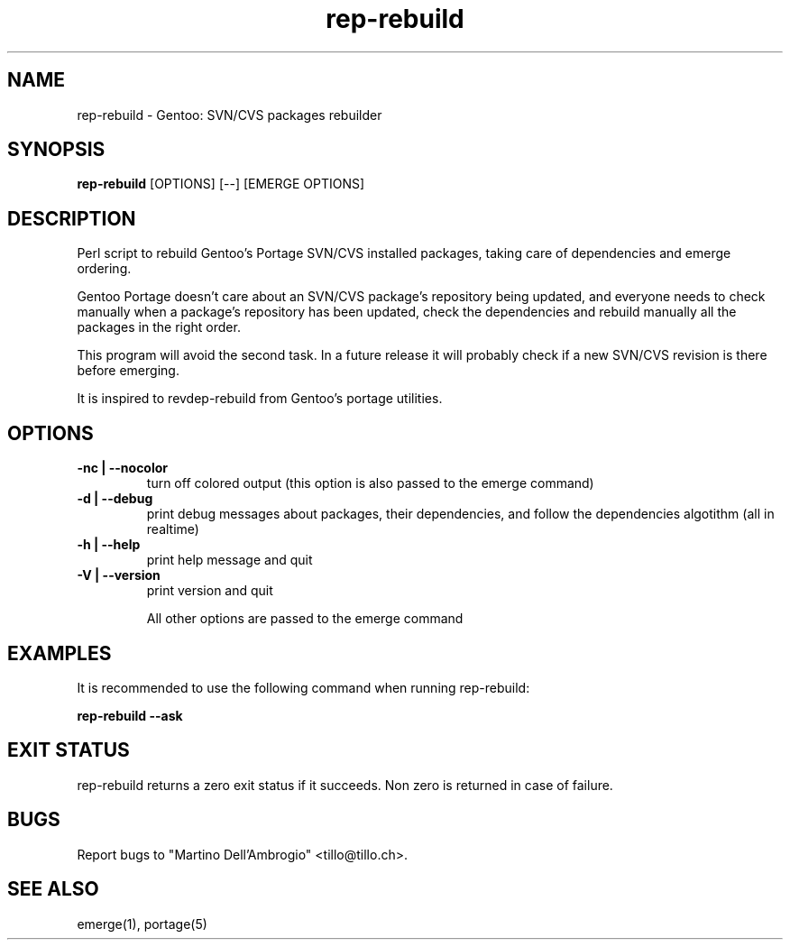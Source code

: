 .TH "rep\-rebuild" "1" "" "rep\-rebuild 0.1_alpha2" ""
.SH "NAME"
rep\-rebuild \- Gentoo: SVN/CVS packages rebuilder
.SH "SYNOPSIS"
.B rep\-rebuild
[OPTIONS] [\-\-] [EMERGE OPTIONS]
.SH "DESCRIPTION"
Perl script to rebuild Gentoo's Portage SVN/CVS installed packages, taking care of dependencies and emerge ordering.

Gentoo Portage doesn't care about an SVN/CVS package's repository being updated, and everyone needs to check manually when a package's repository has been updated, check the dependencies and rebuild manually all the packages in the right order.

This program will avoid the second task. In a future release it will probably check if a new SVN/CVS revision is there before emerging.

It is inspired to revdep-rebuild from Gentoo's portage utilities.
.SH "OPTIONS"
.TP 
.B \-nc | \-\-nocolor
turn off colored output (this option is also passed to the emerge command)
.TP 
.B \-d | \-\-debug
print debug messages about packages, their dependencies, and follow the dependencies algotithm (all in realtime)
.TP 
.B \-h | \-\-help
print help message and quit
.TP 
.B \-V | \-\-version
print version and quit

All other options are passed to the emerge command
.SH "EXAMPLES"
It is recommended to use the following command when running rep\-rebuild:

\fBrep\-rebuild \-\-ask\fR
.SH "EXIT STATUS"
rep\-rebuild returns a zero exit status if it succeeds.
Non zero is returned in case of failure.
.SH "BUGS"
Report bugs to "Martino Dell'Ambrogio" <tillo@tillo.ch>.
.SH "SEE ALSO"
emerge(1), portage(5)

